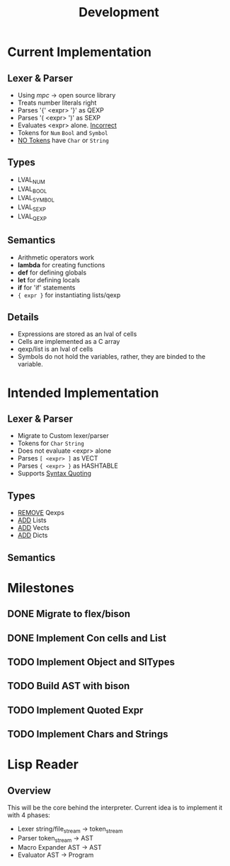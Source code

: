 #+TITLE: Development

* Current Implementation

** Lexer & Parser
    - Using /mpc/ -> open source library
    - Treats number literals right
    - Parses '{' <expr> '}' as QEXP
    - Parses '( <expr> ')' as SEXP
    - Evaluates <expr> alone. _Incorrect_
    - Tokens for  ~Num~ ~Bool~ and ~Symbol~
    - _NO Tokens_ have ~Char~ or ~String~

** Types
    - LVAL_NUM
    - LVAL_BOOL
    - LVAL_SYMBOL
    - LVAL_SEXP
    - LVAL_QEXP

** Semantics
   - Arithmetic operators work
   - *lambda* for creating functions
   - *def* for defining globals
   - *let* for defining locals
   - *if* for 'if' statements
   - ~{ expr }~ for instantiating lists/qexp
     
** Details
   - Expressions are stored as an lval of cells
   - Cells are implemented as a C array
   - qexp/list is an lval of cells
   - Symbols do not hold the variables, rather, they are binded to the variable.

* Intended Implementation

** Lexer & Parser
    - Migrate to Custom lexer/parser
    - Tokens for ~Char~ ~String~
    - Does not evaluate <expr> alone
    - Parses ~[ <expr> ]~ as VECT
    - Parses ~{ <expr> }~ as HASHTABLE
    - Supports _Syntax Quoting_
      
   
** Types
    - _REMOVE_ Qexps
    - _ADD_ Lists
    - _ADD_ Vects
    - _ADD_ Dicts

** Semantics
    
* Milestones
   
** DONE Migrate to flex/bison 
** DONE Implement Con cells and List
** TODO Implement Object and SlTypes
** TODO Build AST with bison

** TODO Implement Quoted Expr

** TODO Implement Chars and Strings


* Lisp Reader
** Overview
   This will be the core behind the interpreter.
   Current idea is to implement it with 4 phases:
   - Lexer
     string/file_stream -> token_stream
   - Parser
     token_stream -> AST
   - Macro Expander
     AST -> AST
   - Evaluator
     AST -> Program

